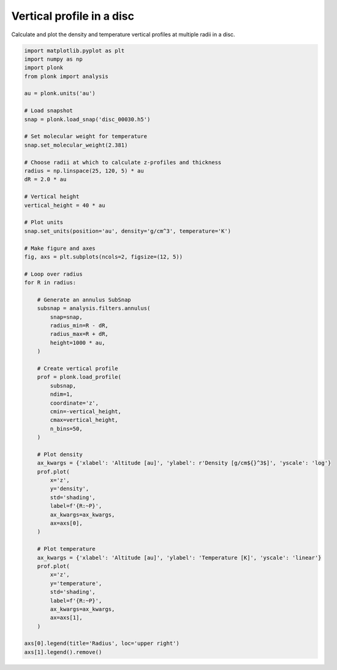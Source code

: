 --------------------------
Vertical profile in a disc
--------------------------

Calculate and plot the density and temperature vertical profiles at multiple
radii in a disc.

.. figure:: ../_static/vertical_profile.png

.. code-block:: python

    import matplotlib.pyplot as plt
    import numpy as np
    import plonk
    from plonk import analysis

    au = plonk.units('au')

    # Load snapshot
    snap = plonk.load_snap('disc_00030.h5')

    # Set molecular weight for temperature
    snap.set_molecular_weight(2.381)

    # Choose radii at which to calculate z-profiles and thickness
    radius = np.linspace(25, 120, 5) * au
    dR = 2.0 * au

    # Vertical height
    vertical_height = 40 * au

    # Plot units
    snap.set_units(position='au', density='g/cm^3', temperature='K')

    # Make figure and axes
    fig, axs = plt.subplots(ncols=2, figsize=(12, 5))

    # Loop over radius
    for R in radius:

        # Generate an annulus SubSnap
        subsnap = analysis.filters.annulus(
            snap=snap,
            radius_min=R - dR,
            radius_max=R + dR,
            height=1000 * au,
        )

        # Create vertical profile
        prof = plonk.load_profile(
            subsnap,
            ndim=1,
            coordinate='z',
            cmin=-vertical_height,
            cmax=vertical_height,
            n_bins=50,
        )

        # Plot density
        ax_kwargs = {'xlabel': 'Altitude [au]', 'ylabel': r'Density [g/cm${}^3$]', 'yscale': 'log'}
        prof.plot(
            x='z',
            y='density',
            std='shading',
            label=f'{R:~P}',
            ax_kwargs=ax_kwargs,
            ax=axs[0],
        )

        # Plot temperature
        ax_kwargs = {'xlabel': 'Altitude [au]', 'ylabel': 'Temperature [K]', 'yscale': 'linear'}
        prof.plot(
            x='z',
            y='temperature',
            std='shading',
            label=f'{R:~P}',
            ax_kwargs=ax_kwargs,
            ax=axs[1],
        )

    axs[0].legend(title='Radius', loc='upper right')
    axs[1].legend().remove()
